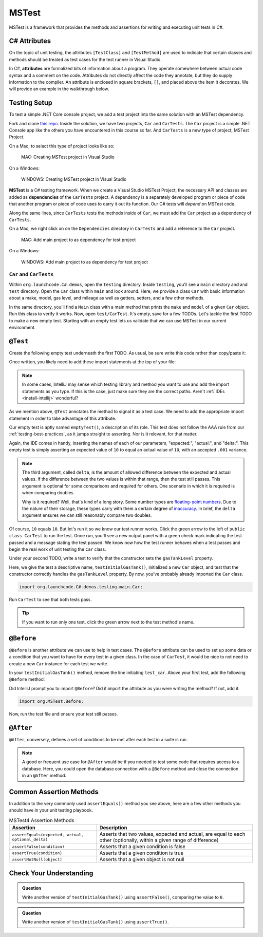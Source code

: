 MSTest
======

MSTest is a framework that provides the methods and assertions
for writing and executing unit tests in C#. 

.. _csharp-attributes:

C# Attributes
-------------

.. index:: ! attributes

On the topic of unit testing, the attributes ``[TestClass]`` and ``[TestMethod]`` are used to 
indicate that certain classes and methods should be treated as test cases for the test runner 
in Visual Studio.

In C#, **attributes** are formalized bits of information about a program. They operate
somewhere between actual code syntax and a comment on the code. Attributes do not 
directly affect the code they annotate, but they do supply information to the compiler.
An attribute is enclosed in square brackets, ``[]``, and placed above the item it decorates. 
We will provide an example in the walkthrough below.


.. TODO: add creating test project details here. 
   use https://docs.microsoft.com/en-us/visualstudio/test/walkthrough-creating-and-running-unit-tests-for-managed-code?view=vs-2019 
   for reference.

Testing Setup
-------------

.. index:: ! dependency

To test a simple .NET Core console project, we add a test project into the same solution with 
an MSTest dependency.

.. TODO: add repo link

Fork and clone `this repo <csharp-web-dev-lsn5unittesting>`__. Inside the solution, we have two projects,
``Car`` and ``CarTests``. The ``Car`` project is a simple .NET Console app like the others you have encountered
in this course so far. And ``CarTests`` is a new type of project, MSTest Project. 

On a Mac, to select this type of project looks like so:

.. figure:: ./figures/mac-create-mstest-project.png
   :alt: MAC: Create MSTest project

   MAC: Creating MSTest project in Visual Studio


.. TODO: add this on windows

On a Windows:

.. figure:: ./figures/windows-create-mstest-project.png
   :alt: WINDOWS: Create MSTest project

   WINDOWS: Creating MSTest project in Visual Studio

**MSTest** is a C# testing framework. When we create a Visual Studio MSTest Project, the 
necessary API and classes are added as **dependencies** of the ``CarTests`` project. A dependency 
is a separately developed program or piece of code that another program or piece of code 
uses to carry it out its function. Our C# tests will *depend* on MSTest code. 

Along the same lines, since ``CarTests`` tests the methods inside of ``Car``, we must add the 
``Car`` project as a dependency of ``CarTests``.

On a Mac, we right click on on the ``Dependencies`` directory in ``CarTests`` and add a reference to 
the ``Car`` project.

.. figure:: ./figures/mac-add-dependency-reference.png
   :alt: MAC: Add main project to as dependency for test project

   MAC: Add main project to as dependency for test project


.. TODO: add this on windows

On a Windows:

.. figure:: ./figures/windows-add-dependency-reference.png
   :alt: WINDOWS: Add main project to as dependency for test project

   WINDOWS: Add main project to as dependency for test project

``Car`` and ``CarTests``
^^^^^^^^^^^^^^^^^^^^^^^^

Within ``org.launchcode.C#.demos``, open the ``testing`` directory. Inside ``testing``, you'll
see a ``main`` directory and and ``test`` directory. Open the ``Car`` class within ``main`` and 
look around. Here, we provide a class ``Car`` with basic information about a make, model, 
gas level, and mileage as well as getters, setters, and a few other methods. 

In the same directory, you'll find a ``Main`` class with a main method that prints the
``make`` and ``model`` of a given ``Car`` object. Run this class to verify it works.
Now, open ``test/CarTest``. It's empty, save for a few TODOs. Let's tackle the
first TODO to make a new empty test. Starting with an empty test lets us validate that we can 
use MSTest in our current environment.

``@Test``
---------

Create the following empty test underneath the first TODO. As usual,
be sure write this code rather than copy/paste it:

.. sourcecode:: C#
   :linenos:

   //TODO: add emptyTest so we can configure our runtime environment
   @Test
   public void emptyTest() {
      assertEquals(10,10,.001);
   }

Once written, you likely need to add these import statements at the top of your file:

.. sourcecode:: C#
   :linenos:

   import org.MSTest.Test;
   import static org.MSTest.Assert.assertEquals;

.. note::

   In some cases, IntelliJ may sense which testing library and method you want to 
   use and add the import statements as you type. If this is the case, just make sure they
   are the correct paths. Aren't :ref:`IDEs <install-intellij>` wonderful?

As we mention above, ``@Test`` annotates the method to signal it as a test case. We need 
to add the appropriate import statement in order to take advantage of this attribute. 

Our empty test is aptly named ``emptyTest()``, a description of its role. This test does 
not follow the AAA rule from our :ref:`testing-best-practices`, as it jumps straight to 
asserting. Nor is it relevant, for that matter. 

Again, the IDE comes in handy, inserting the names of each of our parameters, 
"expected:", "actual:", and "delta:". This empty test is simply asserting an 
expected value of ``10`` to equal an actual value of ``10``, 
with an accepted ``.001`` variance. 

.. admonition:: Note

   The third argument, called ``delta``, is the amount of allowed difference between the 
   expected and actual values. If the difference between the two values is within 
   that range, then the test still passes. 
   This argument is optional for some comparisons and required for others. One 
   scenario in which it is required is when comparing doubles. 

   Why is it required? Well, that's kind of a long story. Some number types are 
   `floating-point numbers <https://en.wikipedia.org/wiki/Floating-point_arithmetic>`__. 
   Due to the nature of their storage, these types carry with them a certain 
   degree of 
   `inaccuracy <https://en.wikipedia.org/wiki/Floating-point_arithmetic#Accuracy_problems>`__. 
   In brief, the ``delta`` argument ensures we can still reasonably compare two doubles.

Of course, ``10`` equals ``10``. But let's run it so 
we know our test runner works. Click the green arrow to the left of 
``public class CarTest`` to run the test. Once run, you'll see a new output panel with a 
green check mark indicating the test passed and a message stating the test passed. We 
know now how the test runner behaves when a test passes and begin the real work of unit 
testing the ``Car`` class.

Under your second TODO, write a test to verify that the constructor sets the 
``gasTankLevel`` property.

.. sourcecode:: C#
   :linenos:

   //TODO: constructor sets gasTankLevel properly
   @Test
   public void testInitialGasTank() {
      Car test_car = new Car("Toyota", "Prius", 10, 50);
      assertEquals(10, test_car.getGasTankLevel(), .001);
   }

Here, we give the test a descriptive name, ``testInitialGasTank()``, initialized a new 
``Car`` object, and test that the constructor correctly handles the ``gasTankLevel`` property.
By now, you've probably already imported the ``Car`` class.

.. sourcecode:: C#

   import org.launchcode.C#.demos.testing.main.Car;

Run ``CarTest`` to see that both tests pass. 

.. tip::

   If you want to run only one test, click the green arrow next to the test method's name.

``@Before``
-----------

``@Before`` is another attribute we can use to help in test cases. The ``@Before``
attribute can be used to set up some data or a condition that you want to have for 
every test in a given class. In the case of ``CarTest``, it would be nice to not need to
create a new ``Car`` instance for each test we write. 

In your ``testInitialGasTank()`` method, remove the line initiating ``test_car``. 
Above your first test, add the following ``@Before`` method:

.. sourcecode:: C#
   :linenos:

   Car test_car;

   @Before
   public void createCarObject() {
      test_car = new Car("Toyota", "Prius", 10, 50);
   }

Did IntelliJ prompt you to import ``@Before``? Did it import the attribute as you were 
writing the method? If not, add it:

.. sourcecode:: C#

   import org.MSTest.Before;

Now, run the test file and ensure your test still passes.

``@After``
----------

``@After``, conversely, defines a set of conditions to be met after each test in a 
suite is run. 

.. note::

   A good or frequent use case for ``@After`` would be if you needed to test
   some code that requires access to a database. Here, you could open the database 
   connection with a ``@Before`` method and close the connection in an ``@After`` method.

Common Assertion Methods
------------------------

In addition to the very commonly used ``assertEquals()`` method
you see above, here are a few other methods you should have in 
your unit testing playbook.

.. list-table:: MSTest4 Assertion Methods
   :header-rows: 1

   + - Assertion
     - Description
   + - ``assertEquals(expected, actual, optional_delta)``
     - Asserts that two values, expected and actual, are equal to each other (optionally, within a given range of difference)
   + - ``assertFalse(condition)``
     - Asserts that a given condition is false
   + - ``assertTrue(condition)``
     - Asserts that a given condition is true
   + - ``assertNotNull(object)``
     - Asserts that a given object is not null

Check Your Understanding
-------------------------

.. admonition:: Question

   Write another version of ``testInitialGasTank()`` using ``assertFalse()``, comparing the value to ``0``.

.. ans: assertFalse(test_car.getGasTankLevel() == 0);

.. admonition:: Question

   Write another version of ``testInitialGasTank()`` using ``assertTrue()``.

..  ans: assertTrue(test_car.getGasTankLevel() == 10);


